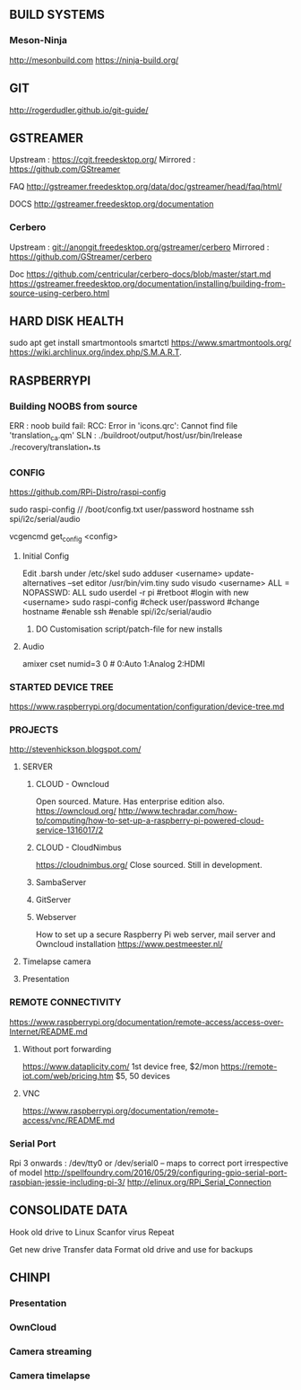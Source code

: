 
** BUILD SYSTEMS
*** Meson-Ninja
http://mesonbuild.com
https://ninja-build.org/


** GIT
http://rogerdudler.github.io/git-guide/


** GSTREAMER
Upstream : https://cgit.freedesktop.org/
Mirrored : https://github.com/GStreamer

FAQ
http://gstreamer.freedesktop.org/data/doc/gstreamer/head/faq/html/

DOCS
http://gstreamer.freedesktop.org/documentation

*** Cerbero
Upstream : git://anongit.freedesktop.org/gstreamer/cerbero
Mirrored : https://github.com/GStreamer/cerbero

Doc
https://github.com/centricular/cerbero-docs/blob/master/start.md
https://gstreamer.freedesktop.org/documentation/installing/building-from-source-using-cerbero.html


** HARD DISK HEALTH
sudo apt get install smartmontools
smartctl 
https://www.smartmontools.org/
https://wiki.archlinux.org/index.php/S.M.A.R.T.

** RASPBERRYPI 

*** Building NOOBS from source

ERR : noob build fail: RCC: Error in 'icons.qrc': Cannot find file 'translation_ca.qm'
SLN :  ./buildroot/output/host/usr/bin/lrelease ./recovery/translation_*.ts

*** CONFIG
https://github.com/RPi-Distro/raspi-config

sudo raspi-config // /boot/config.txt
 user/password
 hostname
 ssh
 spi/i2c/serial/audio

vcgencmd get_config <config>

**** Initial Config
Edit .barsh under /etc/skel
sudo adduser <username>
update-alternatives --set editor /usr/bin/vim.tiny
sudo visudo
<username>   ALL = NOPASSWD: ALL
sudo userdel -r pi
#retboot
#login with new <username>
sudo raspi-config
#check user/password
#change hostname
#enable ssh
#enable spi/i2c/serial/audio

***** DO Customisation script/patch-file for new installs

**** Audio
amixer cset numid=3 0 # 0:Auto 1:Analog 2:HDMI


*** STARTED DEVICE TREE
https://www.raspberrypi.org/documentation/configuration/device-tree.md

*** PROJECTS

http://stevenhickson.blogspot.com/

**** SERVER

***** CLOUD - Owncloud
Open sourced. Mature. Has enterprise edition also.
https://owncloud.org/
http://www.techradar.com/how-to/computing/how-to-set-up-a-raspberry-pi-powered-cloud-service-1316017/2

***** CLOUD - CloudNimbus
https://cloudnimbus.org/
Close sourced. Still in development.

***** SambaServer

***** GitServer

***** Webserver
How to set up a secure Raspberry Pi web server, mail server and Owncloud installation
https://www.pestmeester.nl/

**** Timelapse camera

**** Presentation


*** REMOTE CONNECTIVITY
https://www.raspberrypi.org/documentation/remote-access/access-over-Internet/README.md
**** Without port forwarding
https://www.dataplicity.com/ 1st device free, $2/mon
https://remote-iot.com/web/pricing.htm $5, 50 devices
**** VNC
https://www.raspberrypi.org/documentation/remote-access/vnc/README.md

*** Serial Port
Rpi 3 onwards :
/dev/tty0 or 
/dev/serial0 -- maps to correct port irrespective of model
http://spellfoundry.com/2016/05/29/configuring-gpio-serial-port-raspbian-jessie-including-pi-3/
http://elinux.org/RPi_Serial_Connection


** CONSOLIDATE DATA

Hook old drive to Linux
Scanfor virus
Repeat

Get new drive
Transfer data
Format old drive and use for backups


** CHINPI

*** Presentation

*** OwnCloud

*** Camera streaming

*** Camera timelapse

